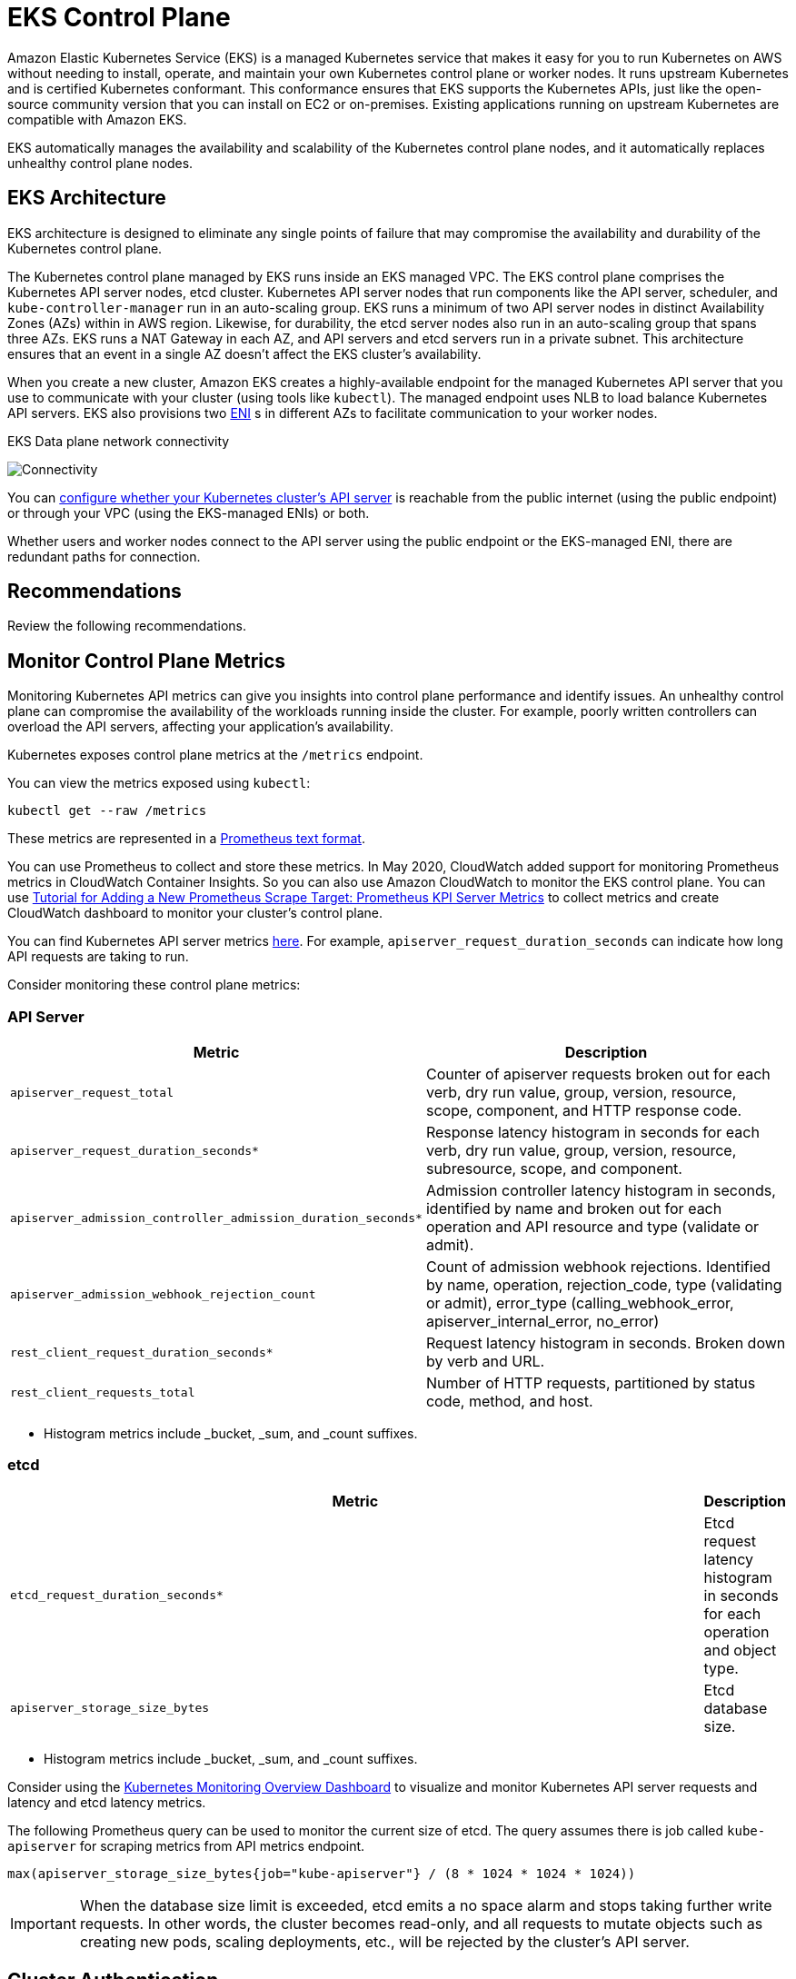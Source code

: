 [."topic"]
[[control-plane,control-plane.title]]
= EKS Control Plane
:info_doctype: section
:info_title: EKS Control Plane
:info_abstract: EKS Control Plane
:info_titleabbrev: Control Plane
:imagesdir: images/reliability/
:idprefix: reliability-cp


Amazon Elastic Kubernetes Service (EKS) is a managed Kubernetes service
that makes it easy for you to run Kubernetes on AWS without needing to
install, operate, and maintain your own Kubernetes control plane or
worker nodes. It runs upstream Kubernetes and is certified Kubernetes
conformant. This conformance ensures that EKS supports the Kubernetes
APIs, just like the open-source community version that you can install
on EC2 or on-premises. Existing applications running on upstream
Kubernetes are compatible with Amazon EKS.

EKS automatically manages the availability and scalability of the
Kubernetes control plane nodes, and it automatically replaces unhealthy
control plane nodes.

== EKS Architecture

EKS architecture is designed to eliminate any single points of failure
that may compromise the availability and durability of the Kubernetes
control plane.

The Kubernetes control plane managed by EKS runs inside an EKS managed
VPC. The EKS control plane comprises the Kubernetes API server nodes,
etcd cluster. Kubernetes API server nodes that run components like the
API server, scheduler, and `kube-controller-manager` run in an
auto-scaling group. EKS runs a minimum of two API server nodes in
distinct Availability Zones (AZs) within in AWS region. Likewise, for
durability, the etcd server nodes also run in an auto-scaling group that
spans three AZs. EKS runs a NAT Gateway in each AZ, and API servers and
etcd servers run in a private subnet. This architecture ensures that an
event in a single AZ doesn't affect the EKS cluster's availability.

When you create a new cluster, Amazon EKS creates a highly-available
endpoint for the managed Kubernetes API server that you use to
communicate with your cluster (using tools like `kubectl`). The
managed endpoint uses NLB to load balance Kubernetes API servers. EKS
also provisions two
https://docs.aws.amazon.com/AWSEC2/latest/UserGuide/using-eni.html[ENI] s
in different AZs to facilitate communication to your worker nodes.

EKS Data plane network connectivity

image::eks-data-plane-connectivity.jpeg[Connectivity]

You can
https://docs.aws.amazon.com/eks/latest/userguide/cluster-endpoint.html[configure
whether your Kubernetes cluster's API server] is reachable from the
public internet (using the public endpoint) or through your VPC (using
the EKS-managed ENIs) or both.

Whether users and worker nodes connect to the API server using the
public endpoint or the EKS-managed ENI, there are redundant paths for
connection.

[[cp-recs,cp-recs.title]]
== Recommendations

Review the following recommendations. 


== Monitor Control Plane Metrics

Monitoring Kubernetes API metrics can give you insights into control
plane performance and identify issues. An unhealthy control plane can
compromise the availability of the workloads running inside the cluster.
For example, poorly written controllers can overload the API servers,
affecting your application's availability.

Kubernetes exposes control plane metrics at the `/metrics` endpoint.

You can view the metrics exposed using `kubectl`:

[source,shell]
----
kubectl get --raw /metrics
----

These metrics are represented in a
https://github.com/prometheus/docs/blob/master/content/docs/instrumenting/exposition_formats.md[Prometheus
text format].

You can use Prometheus to collect and store these metrics. In May 2020,
CloudWatch added support for monitoring Prometheus metrics in CloudWatch
Container Insights. So you can also use Amazon CloudWatch to monitor the
EKS control plane. You can use
https://docs.aws.amazon.com/AmazonCloudWatch/latest/monitoring/ContainerInsights-Prometheus-Setup-configure.html#ContainerInsights-Prometheus-Setup-new-exporters[Tutorial
for Adding a New Prometheus Scrape Target: Prometheus KPI Server
Metrics] to collect metrics and create CloudWatch dashboard to monitor
your cluster's control plane.

You can find Kubernetes API server metrics
https://github.com/kubernetes/apiserver/blob/master/pkg/endpoints/metrics/metrics.go[here].
For example, `apiserver_request_duration_seconds` can indicate how
long API requests are taking to run.

Consider monitoring these control plane metrics:

=== API Server

[width="100%",cols="<50%,<50%",options="header",]
|===
|Metric |Description
|`apiserver_request_total` |Counter of apiserver requests broken out
for each verb, dry run value, group, version, resource, scope,
component, and HTTP response code.

|`apiserver_request_duration_seconds*` |Response latency histogram
in seconds for each verb, dry run value, group, version, resource,
subresource, scope, and component.

|`apiserver_admission_controller_admission_duration_seconds*`
|Admission controller latency histogram in seconds, identified by name
and broken out for each operation and API resource and type (validate or
admit).

|`apiserver_admission_webhook_rejection_count` |Count of admission
webhook rejections. Identified by name, operation, rejection_code, type
(validating or admit), error_type (calling_webhook_error,
apiserver_internal_error, no_error)

|`rest_client_request_duration_seconds*` |Request latency histogram in seconds.
Broken down by verb and URL.

|`rest_client_requests_total` |Number of HTTP requests, partitioned by
status code, method, and host.
|===

* Histogram metrics include _bucket, _sum, and _count suffixes.

=== etcd

[width="100%",cols="<99%,<1%",options="header",]
|===
|Metric |Description
|`etcd_request_duration_seconds*` |Etcd request latency histogram in seconds for
each operation and object type.

|`apiserver_storage_size_bytes` |Etcd
database size.
|===

* Histogram metrics include _bucket, _sum, and _count suffixes.

Consider using the
https://grafana.com/grafana/dashboards/14623[Kubernetes Monitoring
Overview Dashboard] to visualize and monitor Kubernetes API server
requests and latency and etcd latency metrics.

The following Prometheus query can be used to monitor the current size
of etcd. The query assumes there is job called `kube-apiserver` for
scraping metrics from API metrics endpoint.

[source,text]
----
max(apiserver_storage_size_bytes{job="kube-apiserver"} / (8 * 1024 * 1024 * 1024))
----

[IMPORTANT]
====
When the database size limit is exceeded, etcd emits a no space alarm and stops taking further write requests. In other words, the cluster becomes read-only, and all requests to mutate objects such as creating new pods, scaling deployments, etc., will be rejected by the cluster's API server.
====

== Cluster Authentication

EKS currently supports two types of authentication:
https://kubernetes.io/docs/reference/access-authn-authz/authentication/#service-account-tokens[bearer/service
account tokens] and IAM authentication which uses
https://kubernetes.io/docs/reference/access-authn-authz/authentication/#webhook-token-authentication[webhook
token authentication]. When users call the Kubernetes API, a webhook
passes an authentication token included in the request to IAM. The
token, a base 64 signed URL, is generated by the AWS Command Line
Interface (https://aws.amazon.com/cli/[AWS CLI]).

The IAM user or role that creates the EKS Cluster automatically gets
full access to the cluster. You can manage access to the EKS cluster by
editing the
https://docs.aws.amazon.com/eks/latest/userguide/add-user-role.html[aws-auth
configmap].

If you misconfigure the `aws-auth` configmap and lose access to the
cluster, you can still use the cluster creator's user or role to access
your EKS cluster.

In the unlikely event that you cannot use the IAM service in the AWS
region, you can also use the Kubernetes service account's bearer token
to manage the cluster.

Create a `super-admin` account that is permitted to perform all
actions in the cluster:

....
kubectl -n kube-system create serviceaccount super-admin
....

Create a role binding that gives super-admin cluster-admin role:

....
kubectl create clusterrolebinding super-admin-rb --clusterrole=cluster-admin --serviceaccount=kube-system:super-admin
....

Get service account's secret:

....
SECRET_NAME=`kubectl -n kube-system get serviceaccount/super-admin -o jsonpath='{.secrets[0].name}'`
....

Get token associated with the secret:

....
TOKEN=`kubectl -n kube-system get secret $SECRET_NAME -o jsonpath='{.data.token}'| base64 --decode`
....

Add service account and token to `kubeconfig`:

....
kubectl config set-credentials super-admin --token=$TOKEN
....

Set the current-context in `kubeconfig` to use super-admin account:

....
kubectl config set-context --current --user=super-admin
....

Final `kubeconfig` should look like this:

....
apiVersion: v1
clusters:
- cluster:
    certificate-authority-data:<REDACTED>
    server: https://<CLUSTER>.gr7.us-west-2.eks.amazonaws.com
  name: arn:aws:eks:us-west-2:<account number>:cluster/<cluster name>
contexts:
- context:
    cluster: arn:aws:eks:us-west-2:<account number>:cluster/<cluster name>
    user: super-admin
  name: arn:aws:eks:us-west-2:<account number>:cluster/<cluster name>
current-context: arn:aws:eks:us-west-2:<account number>:cluster/<cluster name>
kind: Config
preferences: {}
users:
#- name: arn:aws:eks:us-west-2:<account number>:cluster/<cluster name>
#  user:
#    exec:
#      apiVersion: client.authentication.k8s.io/v1beta1
#      args:
#      - --region
#      - us-west-2
#      - eks
#      - get-token
#      - --cluster-name
#      - <<cluster name>>
#      command: aws
#      env: null
- name: super-admin
  user:
    token: <<super-admin sa's secret>>
....

== Admission Webhooks

Kubernetes has two types of admission webhooks:
https://kubernetes.io/docs/reference/access-authn-authz/extensible-admission-controllers[validating
admission webhooks and mutating admission webhooks]. These allow a user
to extend the kubernetes API and validate or mutate objects before they
are accepted by the API. Poor configurations of these webhooks can
destabilize the EKS control plane by blocking cluster critical
operations.

In order to avoid impacting cluster critical operations either avoid
setting "`catch-all`" webhooks like the following:

....
- name: "pod-policy.example.com"
  rules:
  - apiGroups:   ["*"]
    apiVersions: ["*"]
    operations:  ["*"]
    resources:   ["*"]
    scope: "*"
....

Or make sure the webhook has a fail open policy with a timeout shorter
than 30 seconds to ensure that if your webhook is unavailable it will
not impair cluster critical workloads.

=== Block Pods with unsafe `sysctls`

`Sysctl` is a Linux utility that allows users to modify kernel
parameters during runtime. These kernel parameters control various
aspects of the operating system's behavior, such as network, file
system, virtual memory, and process management.

Kubernetes allows assigning `sysctl` profiles for Pods. Kubernetes
categorizes `systcls` as safe and unsafe. Safe `sysctls` are
namespaced in the container or Pod, and setting them doesn't impact
other Pods on the node or the node itself. In contrast, unsafe sysctls
are disabled by default since they can potentially disrupt other Pods or
make the node unstable.

As unsafe `sysctls` are disabled by default, the kubelet will not
create a Pod with unsafe `sysctl` profile. If you create such a Pod,
the scheduler will repeatedly assign such Pods to nodes, while the node
fails to launch it. This infinite loop ultimately strains the cluster
control plane, making the cluster unstable.

Consider using
https://github.com/open-policy-agent/gatekeeper-library/blob/377cb915dba2db10702c25ef1ee374b4aa8d347a/src/pod-security-policy/forbidden-sysctls/constraint.tmpl[OPA
Gatekeeper] or
https://kyverno.io/policies/pod-security/baseline/restrict-sysctls/restrict-sysctls/[Kyverno]
to reject Pods with unsafe `sysctls`.

== Handling Cluster Upgrades

Since April 2021, Kubernetes release cycle has been changed from four
releases a year (once a quarter) to three releases a year. A new minor
version (like 1.*21* or 1.*22*) is released approximately
https://kubernetes.io/blog/2021/07/20/new-kubernetes-release-cadence/#what-s-changing-and-when[every
fifteen weeks]. Starting with Kubernetes 1.19, each minor version is
supported for approximately twelve months after it's first released.
With the advent of Kubernetes v1.28, the compatibility skew between the
control plane and worker nodes has expanded from n-2 to n-3 minor
versions. To learn more, see xref:cluster-upgrades[Best Practices
for Cluster Upgrades].

== Cluster Endpoint Connectivity

When working with Amazon EKS (Elastic Kubernetes Service), you may encounter connection timeouts or errors during events such as Kubernetes control plane scaling or patching. These events can cause the kube-apiserver instances to be replaced, potentially resulting in different IP addresses being returned when resolving the FQDN. This document outlines best practices for Kubernetes API consumers to maintain reliable connectivity.

NOTE: Implementing these best practices may require updates to client configurations or scripts to handle new DNS re-resolution and retry strategies effectively.

The main issue stems from DNS client-side caching and the potential for stale IP addresses of EKS endpoint -  _public NLB for public endpoint or X-ENI for private endpoint_. When the kube-apiserver instances are replaced, the Fully Qualified Domain Name (FQDN) may resolve to new IP addresses. However, due to DNS Time to Live (TTL)settings, which are set to 60 seconds in the AWS managed Route 53 zone, clients may continue to use outdated IP addresses for a short period of time.

To mitigate these issues, Kubernetes API consumers (such as kubectl, CI/CD pipelines, and custom applications) should implement the following best practices:

* Implement DNS re-resolution
* Implement Retries with Backoff and Jitter. For example, see https://aws.amazon.com/builders-library/timeouts-retries-and-backoff-with-jitter/[this article titled Failures Happen]
* Implement Client Timeouts. Set appropriate timeouts to prevent long-running requests from blocking your application. Be aware that some Kubernetes client libraries, particularly those generated by OpenAPI generators, may not allow setting custom timeouts easily.
 ** Example 1 with kubectl:

+
----
  kubectl get pods --request-timeout 10s # default: no timeout
----
 ** Example 2 with Python: https://github.com/kubernetes-client/python/blob/release-30.0/kubernetes/client/api_client.py#L120[Kubernetes client provides a _request_timeout parameter]

By implementing these best practices, you can significantly improve the reliability and resilience of your applications when interacting with Kubernetes API. Remember to test these implementations thoroughly, especially under simulated failure conditions, to ensure they behave as expected during actual scaling or patching events.


== Running large clusters

EKS actively monitors the load on control plane instances and
automatically scales them to ensure high performance. However, you
should account for potential performance issues and limits within
Kubernetes and quotas in AWS services when running large clusters.

* Clusters with more than 1000 services may experience network latency
with using `kube-proxy` in `iptables` mode according to the
https://www.projectcalico.org/comparing-kube-proxy-modes-iptables-or-ipvs/[tests
performed by the ProjectCalico team]. The solution is to switch to
xref:ipvs[running
`kube-proxy` in `ipvs` mode].
* You may also experience
https://docs.aws.amazon.com/AWSEC2/latest/APIReference/throttling.html[EC2
API request throttling] if the CNI needs to request IP addresses for
Pods or if you need to create new EC2 instances frequently. You can
reduce calls EC2 API by configuring the CNI to cache IP addresses. You
can use larger EC2 instance types to reduce EC2 scaling events.

== Additional Resources:

* https://aws.amazon.com/blogs/containers/de-mystifying-cluster-networking-for-amazon-eks-worker-nodes/[De-mystifying
cluster networking for Amazon EKS worker nodes]
* https://docs.aws.amazon.com/eks/latest/userguide/cluster-endpoint.html[Amazon
EKS cluster endpoint access control]
* https://www.youtube.com/watch?v=7vxDWDD2YnM[AWS re:Invent 2019: Amazon
EKS under the hood (CON421-R1)]


